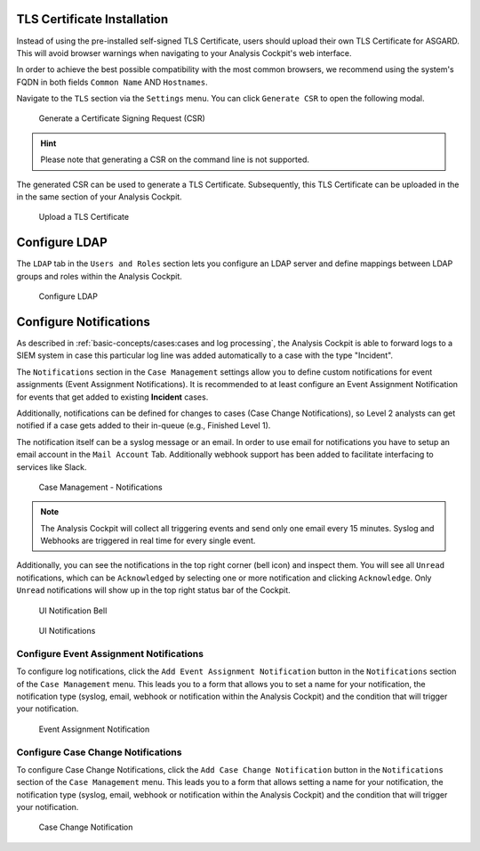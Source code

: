 .. Index:: System Settings

TLS Certificate Installation
----------------------------

Instead of using the pre-installed self-signed TLS Certificate,
users should upload their own TLS Certificate for ASGARD. This
will avoid browser warnings when navigating to your Analysis
Cockpit's web interface.

In order to achieve the best possible compatibility with the
most common browsers, we recommend using the system's FQDN
in both fields ``Common Name`` AND ``Hostnames``.

Navigate to the ``TLS`` section via the ``Settings`` menu.
You can click ``Generate CSR`` to open the following modal.

.. figure:: ../images/cockpit_new_csr.png
   :alt: Generate a Certificate Signing Request (CSR)

   Generate a Certificate Signing Request (CSR)

.. hint::
   Please note that generating a CSR on the command line is not supported.   

The generated CSR can be used to generate a TLS Certificate.
Subsequently, this TLS Certificate can be uploaded in the in
the same section of your Analysis Cockpit.

.. figure:: ../images/cockpit_upload_certificate.png
   :alt: Upload a TLS Certificate

   Upload a TLS Certificate

Configure LDAP
--------------

The ``LDAP`` tab in the ``Users and Roles`` section lets you configure
an LDAP server and define mappings between LDAP groups and roles within
the Analysis Cockpit.

.. figure:: ../images/cockpit_ldap.png
   :alt: Configure LDAP 

   Configure LDAP

Configure Notifications
-----------------------

As described in :ref:`basic-concepts/cases:cases and log processing`, the
Analysis Cockpit is able to forward logs to a SIEM system in case
this particular log line was added automatically to a case with the type "Incident".

The ``Notifications`` section in the ``Case Management`` settings allow
you to define custom notifications for event assignments (Event Assignment
Notifications). It is recommended to at least configure an Event Assignment
Notification for events that get added to existing **Incident** cases.

Additionally, notifications can be defined for changes to cases (Case
Change Notifications), so Level 2 analysts can get notified if a case
gets added to their in-queue (e.g., Finished Level 1).

The notification itself can be a syslog message or an email. In order to
use email for notifications you have to setup an email account in the
``Mail Account`` Tab. Additionally webhook support has been added to
facilitate interfacing to services like Slack.

.. figure:: ../images/cockpit_notifications.png
   :alt: Case Management - Notifications

   Case Management - Notifications

.. note::
   The Analysis Cockpit will collect all triggering events and send only
   one email every 15 minutes. Syslog and Webhooks are triggered in real
   time for every single event.

Additionally, you can see the notifications in the top right corner (bell
icon) and inspect them. You will see all ``Unread`` notifications, which can
be ``Acknowledged`` by selecting one or more notification and clicking
``Acknowledge``. Only ``Unread`` notifications will show up in the top right
status bar of the Cockpit.

.. figure:: ../images/cockpit_notifications2.png
   :alt: UI Notification Bell

   UI Notification Bell

.. figure:: ../images/cockpit_notifications3.png
   :alt: UI Notifications

   UI Notifications

Configure Event Assignment Notifications
^^^^^^^^^^^^^^^^^^^^^^^^^^^^^^^^^^^^^^^^

To configure log notifications, click the ``Add Event Assignment
Notification`` button in the ``Notifications`` section of the 
``Case Management`` menu. This leads you to a form that allows
you to set a name for your notification, the notification type (syslog,
email, webhook or notification within the Analysis Cockpit) and
the condition that will trigger your notification.

.. figure:: ../images/cockpit_event_assignment_notification.png
   :alt: Event Assignment Notification

   Event Assignment Notification

Configure Case Change Notifications
^^^^^^^^^^^^^^^^^^^^^^^^^^^^^^^^^^^

To configure Case Change Notifications, click the 
``Add Case Change Notification`` button in the ``Notifications``
section of the ``Case Management`` menu. This leads you to
a form that allows setting a name for your notification, the
notification type (syslog, email, webhook or notification within
the Analysis Cockpit) and the condition that will trigger your notification.

.. figure:: ../images/cockpit_case_assignment_notification.png
   :alt: Case Change Notification 

   Case Change Notification
